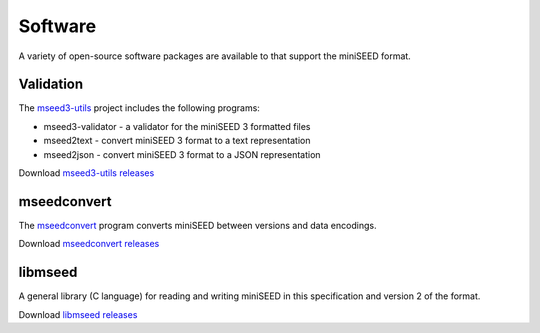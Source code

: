 .. miniSEED documentation master file

.. _software:

Software
========

A variety of open-source software packages are available to that support
the miniSEED format.

Validation
----------

The `mseed3-utils <https://github.com/iris-edu/mseed3-utils>`_ project includes the following programs:

- mseed3-validator - a validator for the miniSEED 3 formatted files
- mseed2text - convert miniSEED 3 format to a text representation
- mseed2json - convert miniSEED 3 format to a JSON representation

Download `mseed3-utils releases <https://github.com/iris-edu/mseed3-utils/releases>`_

mseedconvert
------------

The `mseedconvert <https://github.com/iris-edu/mseedconvert>`_ program
converts miniSEED between versions and data encodings.

Download `mseedconvert releases <https://github.com/iris-edu/mseedconvert/releases>`_

libmseed
--------

A general library (C language) for reading and writing miniSEED in
this specification and version 2 of the format.

Download `libmseed releases <https://github.com/iris-edu/libmseed/releases>`_

